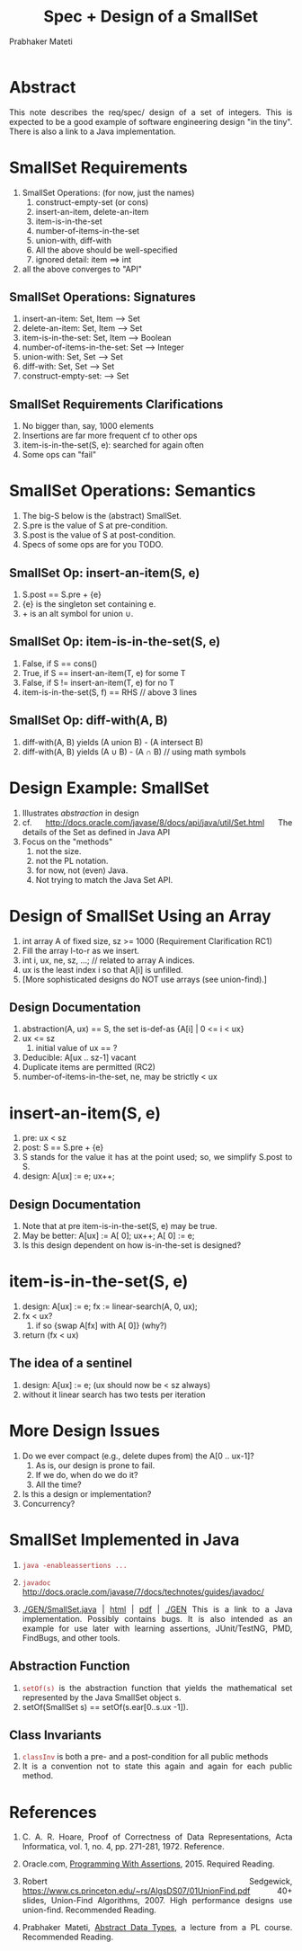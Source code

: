 # -*- mode: org -*-
# -*- org-export-html-postamble:t; -*-
#+TITLE: Spec + Design of a SmallSet
#+AUTHOR: Prabhaker Mateti
#+LINK_HOME: ../../
#+LINK_UP: ../
#+DESCRIPTION: Mateti: OO Programming and Design 
#+HTML_LINK_HOME: ../../
#+HTML_LINK_UP: ../
#+HTML_HEAD: <style> P,li {text-align: justify} code {color: brown;} @media screen {BODY {margin: 10%} }</style>
#+BIND: org-html-preamble-format (("en" "%d | <a href=\"../../\"> ../../</a> | <a href=\"SmallSet-design-slides.html\"> Slides </a>"))
#+BIND: org-html-postamble-format (("en" "<hr size=1>Copyright &copy; 2015 <a href=\"http://www.wright.edu/~pmateti\">www.wright.edu/~pmateti</a>"))
#+STARTUP:showeverything
#+OPTIONS: toc:nil

* Abstract

This note describes the req/spec/ design of a set of integers.  This is expected
to be a good example of software engineering design "in the tiny".
There is also a link to a Java implementation.

* SmallSet Requirements

1. SmallSet Operations: (for now, just the names)
   1. construct-empty-set (or cons)
   1. insert-an-item, delete-an-item
   1. item-is-in-the-set
   1. number-of-items-in-the-set
   1. union-with, diff-with
   1. All the above should be well-specified
   1. ignored detail:  item ==> int
1. all the above converges to "API"

** SmallSet Operations: Signatures
   1. insert-an-item: Set, Item --> Set
   1. delete-an-item: Set, Item --> Set
   1. item-is-in-the-set: Set, Item --> Boolean
   1. number-of-items-in-the-set: Set --> Integer
   1. union-with: Set, Set --> Set
   1. diff-with: Set, Set --> Set
   1. construct-empty-set: --> Set

** SmallSet Requirements Clarifications

1. No bigger than, say, 1000 elements  
1. Insertions are far more frequent cf to other ops  
1. item-is-in-the-set(S, e): searched for again often
1. Some ops can "fail"

* SmallSet Operations: Semantics

1. The big-S below is the (abstract) SmallSet.
1. S.pre is the value of S at pre-condition.
1. S.post is the value of S at post-condition.
1. Specs of some ops are for you TODO.

** SmallSet Op: insert-an-item(S, e)

1. S.post == S.pre + {e}
1. {e} is the singleton set containing e.
1. + is an alt symbol for union \cup.

** SmallSet Op: item-is-in-the-set(S, e)

   1. False, if S == cons()
   1. True, if S == insert-an-item(T, e)  for some T
   1. False, if S != insert-an-item(T, e) for no T
   1. item-is-in-the-set(S, f) == RHS // above 3 lines

** SmallSet Op: diff-with(A, B)

1. diff-with(A, B) yields  (A union B) - (A intersect B)
1. diff-with(A, B) yields  (A \cup B) - (A \cap B) // using math symbols


* Design Example: SmallSet

1. Illustrates /abstraction/ in design
2. cf.  [[http://docs.oracle.com/javase/8/docs/api/java/util/Set.html]]
   The details of the Set as defined in Java API
3. Focus on the "methods"
   1. not the size.
   2. not the PL notation.
   3. for now, not (even) Java.
   4. Not trying to match the Java Set API.

* Design of SmallSet Using an Array

1. int array A of fixed size, sz >=  1000  (Requirement Clarification
   RC1)
1. Fill the array l-to-r as we insert.
1. int i, ux, ne, sz, ...;  // related to array A indices.
1. ux is the least index i so that A[i] is unfilled.
1. [More sophisticated designs do NOT use arrays  (see union-find).]

** Design Documentation  

1. abstraction(A, ux) == S, the set is-def-as {A[i] | 0 <= i < ux}
1. ux <= sz
   1.  initial value of ux == ?
1. Deducible: A[ux .. sz-1] vacant
1. Duplicate items are permitted (RC2)
1. number-of-items-in-the-set, ne, may be strictly < ux

* insert-an-item(S, e)

1. pre: ux  <  sz
1. post:  S == S.pre + {e}
1. S stands for the value it has at the point used; so, we simplify
   S.post to S.
1. design:  A[ux] := e; ux++;

** Design Documentation  

1.  Note that at pre item-is-in-the-set(S, e) may be true.
1.  May be better: A[ux] := A[ 0]; ux++; A[ 0] := e;
1.  Is this design dependent on how is-in-the-set is designed?


* item-is-in-the-set(S, e)

1.  design: A[ux] := e; fx := linear-search(A, 0, ux);
1.  fx  <  ux?
    1.  if so  {swap A[fx] with A[ 0]}  (why?)
1.  return (fx  <  ux)

** The idea of a sentinel

1. design: A[ux] := e;  (ux should now be < sz always)
1. without it linear search has two tests per iteration

* More Design Issues

1. Do we ever compact (e.g., delete dupes from) the A[0 .. ux-1]?
   1.  As is, our design is prone to fail.
   1.  If we do, when do we do it?
   1.  All the time?
1.  Is this a design or implementation?
1.  Concurrency?


* SmallSet Implemented in Java

1. =java -enableassertions ...=

1. =javadoc=  http://docs.oracle.com/javase/7/docs/technotes/guides/javadoc/

1. [[./GEN/SmallSet.java]] | [[./GEN/SmallSet.java.html][html]] | [[./GEN/SmallSet.java.pdf][pdf]] | [[./GEN]] This is a link to a Java
   implementation.  Possibly contains bugs.  It is also intended as an
   example for use later with learning assertions, JUnit/TestNG, PMD,
   FindBugs, and other tools.

** Abstraction Function

1.  =setOf(s)= is the abstraction function that yields the
    mathematical set represented by the Java SmallSet object s.
1.  setOf(SmallSet s) == setOf(s.ear[0..s.ux -1]).

** Class Invariants

1. =classInv= is both a pre- and a post-condition for all public methods
1. It is a convention not to state this again and again for each
   public method.

* References
1. C. A. R. Hoare, Proof of Correctness of Data Representations, Acta
   Informatica, vol. 1, no. 4, pp. 271-281, 1972.   Reference.

1. Oracle.com, [[http://docs.oracle.com/javase/8/docs/technotes/guides/language/assert.html][Programming With Assertions]], 2015. Required Reading.

1. Robert Sedgewick,
   https://www.cs.princeton.edu/~rs/AlgsDS07/01UnionFind.pdf 40+
   slides, Union-Find Algorithms, 2007.  High performance designs use
   union-find.  Recommended Reading.

1. Prabhaker Mateti, [[http://cecs.wright.edu/~pmateti/Courses/7100/Lectures/ADT/][Abstract Data Types]], a lecture from a PL course.
   Recommended Reading.



# Local variables:
# after-save-hook: org-html-export-to-html
# end:
